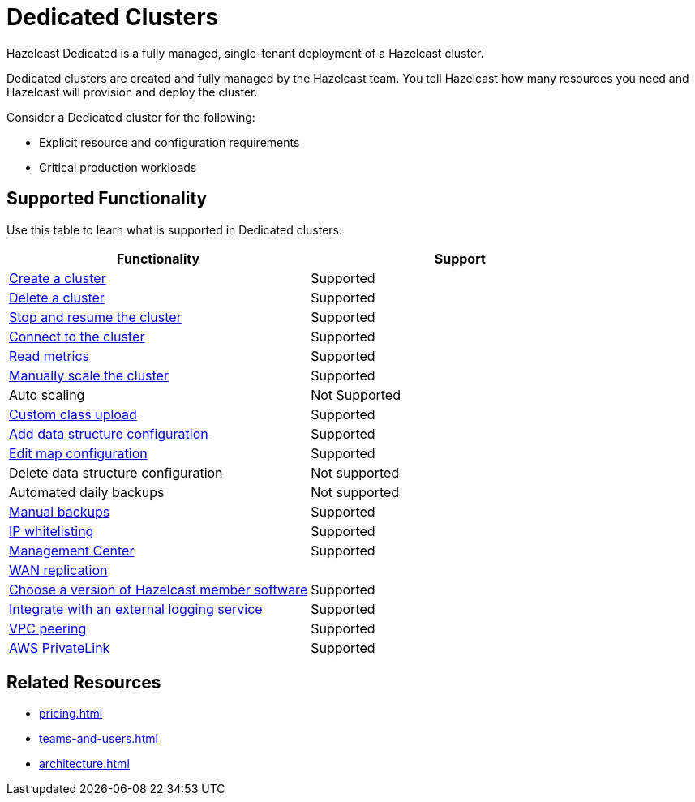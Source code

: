 = Dedicated Clusters
:description: Hazelcast Dedicated is a fully managed, single-tenant deployment of a Hazelcast cluster.
:page-dedicated: true

{description}

Dedicated clusters are created and fully managed by the Hazelcast team. You tell Hazelcast how many resources you need and Hazelcast will provision and deploy the cluster.

Consider a Dedicated cluster for the following:

// tag::intended-apps[]
- Explicit resource and configuration requirements
- Critical production workloads
// end::intended-apps[]

== Supported Functionality

Use this table to learn what is supported in Dedicated clusters:

[cols="1a,1a"]
|===
|Functionality|Support

|xref:create-dedicated-cluster.adoc[Create a cluster]
|Supported

|xref:deleting-a-cluster.adoc[Delete a cluster]
|Supported

|xref:stop-and-resume.adoc[Stop and resume the cluster]
|Supported

|xref:connect-to-cluster.adoc[Connect to the cluster]
|Supported

|xref:charts-and-stats.adoc[Read metrics]
|Supported

|xref:scale-up-down.adoc[Manually scale the cluster]
|Supported

|Auto scaling
|Not Supported

|xref:custom-classes-upload.adoc[Custom class upload]
|Supported

|xref:map-configurations.adoc[Add data structure configuration]
|Supported

|xref:map-configurations.adoc[Edit map configuration]
|Supported

|Delete data structure configuration
|Not supported

|Automated daily backups
|Not supported

|xref:backup-and-restore.adoc[Manual backups]
|Supported

|xref:ip-white-list.adoc[IP whitelisting]
|Supported

|xref:management-center.adoc[Management Center]
|Supported

|xref:wan-replication.adoc[WAN replication]
|

|xref:hazelcast-version.adoc[Choose a version of Hazelcast member software]
|Supported

|xref:logging-integration.adoc[Integrate with an external logging service]
|Supported

|xref:vpc-peering.adoc[VPC peering]
|Supported

|xref:aws-private-link.adoc[AWS PrivateLink]
|Supported

|===

== Related Resources

- xref:pricing.adoc[]
- xref:teams-and-users.adoc[]
- xref:architecture.adoc[]